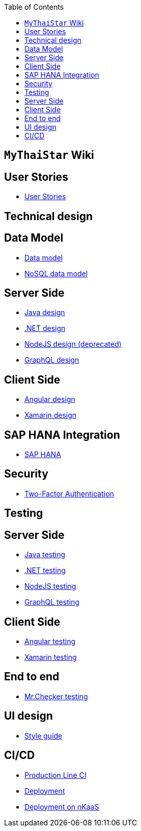 :toc: macro
toc::[]

== `MyThaiStar` Wiki

==  User Stories
- link:user-stories[User Stories]

==  Technical design

== Data Model
- link:my-thai-star-data-model[Data model]
- link:my-thai-star-nosql-data-model[NoSQL data model]

== Server Side
- link:java-design[Java design]
- link:net-design[.NET design]
- link:nodejs-design[NodeJS design (deprecated)]
- link:graphql-design[GraphQL design]

== Client Side
- link:angular-design[Angular design]
- link:xamarin-design[Xamarin design]

== SAP HANA Integration
- link:sap-hana-guide[SAP HANA]

==  Security
- link:twofactor[Two-Factor Authentication]

==  Testing

== Server Side
- link:java-testing[Java testing]
- link:net-testing[.NET testing]
- link:nodejs-testing[NodeJS testing]
- link:graphql-testing[GraphQL testing]

== Client Side
- link:angular-testing[Angular testing]
- link:xamarin-testing[Xamarin testing]

== End to end
- link:mrchecker[Mr.Checker testing]

==  UI design
- link:style-guide[Style guide]

==   CI/CD
- link:production-line-ci[Production Line CI]
- link:deployment[Deployment]
- link:nkaas[Deployment on nKaaS]

